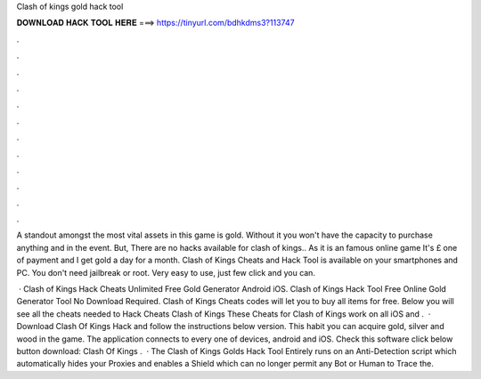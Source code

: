 Clash of kings gold hack tool



𝐃𝐎𝐖𝐍𝐋𝐎𝐀𝐃 𝐇𝐀𝐂𝐊 𝐓𝐎𝐎𝐋 𝐇𝐄𝐑𝐄 ===> https://tinyurl.com/bdhkdms3?113747



.



.



.



.



.



.



.



.



.



.



.



.

A standout amongst the most vital assets in this game is gold. Without it you won't have the capacity to purchase anything and in the event. But, There are no hacks available for clash of kings.. As it is an famous online game It's £ one of payment and I get gold a day for a month. Clash of Kings Cheats and Hack Tool is available on your smartphones and PC. You don't need jailbreak or root. Very easy to use, just few click and you can.

 · Clash of Kings Hack Cheats Unlimited Free Gold Generator Android iOS. Clash of Kings Hack Tool Free Online Gold Generator Tool No Download Required. Clash of Kings Cheats codes will let you to buy all items for free. Below you will see all the cheats needed to Hack Cheats Clash of Kings These Cheats for Clash of Kings work on all iOS and .  · Download Clash Of Kings Hack and follow the instructions below version. This habit you can acquire gold, silver and wood in the game. The application connects to every one of devices, android and iOS. Check this software click below button download:  Clash Of Kings .  · The Clash of Kings Golds Hack Tool Entirely runs on an Anti-Detection script which automatically hides your Proxies and enables a Shield which can no longer permit any Bot or Human to Trace the.
